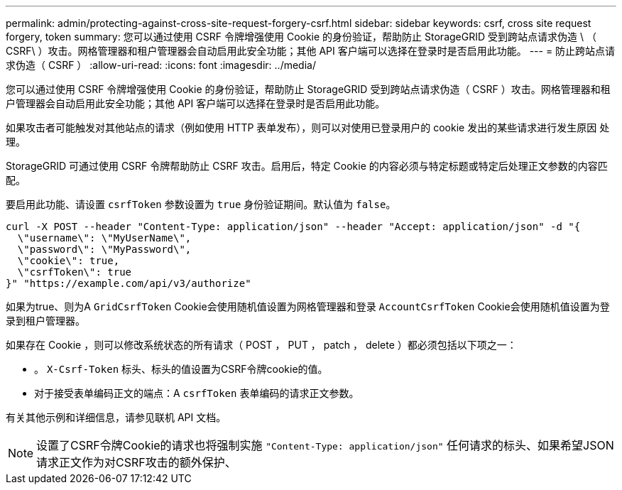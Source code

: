 ---
permalink: admin/protecting-against-cross-site-request-forgery-csrf.html 
sidebar: sidebar 
keywords: csrf, cross site request forgery, token 
summary: 您可以通过使用 CSRF 令牌增强使用 Cookie 的身份验证，帮助防止 StorageGRID 受到跨站点请求伪造 \ （ CSRF\ ）攻击。网格管理器和租户管理器会自动启用此安全功能；其他 API 客户端可以选择在登录时是否启用此功能。 
---
= 防止跨站点请求伪造（ CSRF ）
:allow-uri-read: 
:icons: font
:imagesdir: ../media/


[role="lead"]
您可以通过使用 CSRF 令牌增强使用 Cookie 的身份验证，帮助防止 StorageGRID 受到跨站点请求伪造（ CSRF ）攻击。网格管理器和租户管理器会自动启用此安全功能；其他 API 客户端可以选择在登录时是否启用此功能。

如果攻击者可能触发对其他站点的请求（例如使用 HTTP 表单发布），则可以对使用已登录用户的 cookie 发出的某些请求进行发生原因 处理。

StorageGRID 可通过使用 CSRF 令牌帮助防止 CSRF 攻击。启用后，特定 Cookie 的内容必须与特定标题或特定后处理正文参数的内容匹配。

要启用此功能、请设置 `csrfToken` 参数设置为 `true` 身份验证期间。默认值为 `false`。

[listing]
----
curl -X POST --header "Content-Type: application/json" --header "Accept: application/json" -d "{
  \"username\": \"MyUserName\",
  \"password\": \"MyPassword\",
  \"cookie\": true,
  \"csrfToken\": true
}" "https://example.com/api/v3/authorize"
----
如果为true、则为A `GridCsrfToken` Cookie会使用随机值设置为网格管理器和登录 `AccountCsrfToken` Cookie会使用随机值设置为登录到租户管理器。

如果存在 Cookie ，则可以修改系统状态的所有请求（ POST ， PUT ， patch ， delete ）都必须包括以下项之一：

* 。 `X-Csrf-Token` 标头、标头的值设置为CSRF令牌cookie的值。
* 对于接受表单编码正文的端点：A `csrfToken` 表单编码的请求正文参数。


有关其他示例和详细信息，请参见联机 API 文档。


NOTE: 设置了CSRF令牌Cookie的请求也将强制实施 `"Content-Type: application/json"` 任何请求的标头、如果希望JSON请求正文作为对CSRF攻击的额外保护、
